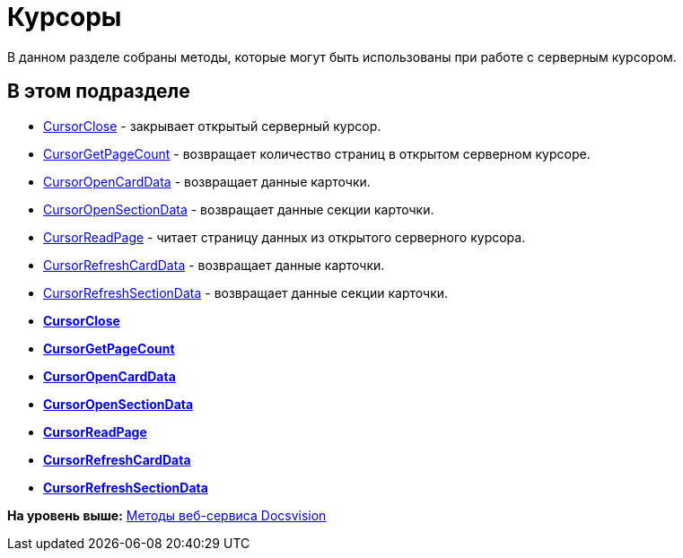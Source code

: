 = Курсоры

В данном разделе собраны методы, которые могут быть использованы при работе с серверным курсором.

== В этом подразделе

* xref:DevManualAppendix_WebService_Cursor_CursorClose.adoc[CursorClose] - закрывает открытый серверный курсор.
* xref:DevManualAppendix_WebService_Cursor_CursorGetPageCount.adoc[CursorGetPageCount] - возвращает количество страниц в открытом серверном курсоре.
* xref:DevManualAppendix_WebService_Cursor_CursorOpenCardData.adoc[CursorOpenCardData] - возвращает данные карточки.
* xref:DevManualAppendix_WebService_Cursor_CursorOpenSectionData.adoc[CursorOpenSectionData] - возвращает данные секции карточки.
* xref:DevManualAppendix_WebService_Cursor_CursorReadPage.adoc[CursorReadPage] - читает страницу данных из открытого серверного курсора.
* xref:DevManualAppendix_WebService_Cursor_CursorRefreshCardData.adoc[CursorRefreshCardData] - возвращает данные карточки.
* xref:DevManualAppendix_WebService_Cursor_CursorRefreshSectionData.adoc[CursorRefreshSectionData] - возвращает данные секции карточки.

* *xref:../pages/DevManualAppendix_WebService_Cursor_CursorClose.adoc[CursorClose]* +
* *xref:../pages/DevManualAppendix_WebService_Cursor_CursorGetPageCount.adoc[CursorGetPageCount]* +
* *xref:../pages/DevManualAppendix_WebService_Cursor_CursorOpenCardData.adoc[CursorOpenCardData]* +
* *xref:../pages/DevManualAppendix_WebService_Cursor_CursorOpenSectionData.adoc[CursorOpenSectionData]* +
* *xref:../pages/DevManualAppendix_WebService_Cursor_CursorReadPage.adoc[CursorReadPage]* +
* *xref:../pages/DevManualAppendix_WebService_Cursor_CursorRefreshCardData.adoc[CursorRefreshCardData]* +
* *xref:../pages/DevManualAppendix_WebService_Cursor_CursorRefreshSectionData.adoc[CursorRefreshSectionData]* +

*На уровень выше:* xref:../pages/dm_appendix_webservice.adoc[Методы веб-сервиса Docsvision]
